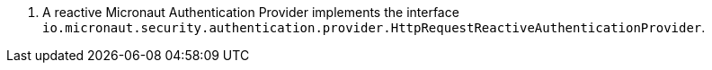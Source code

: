 <.> A reactive Micronaut Authentication Provider implements the interface `io.micronaut.security.authentication.provider.HttpRequestReactiveAuthenticationProvider`.
